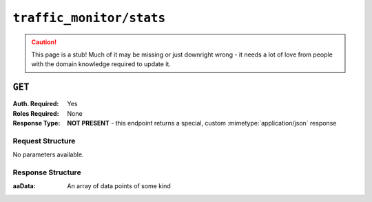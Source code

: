 ..
..
.. Licensed under the Apache License, Version 2.0 (the "License");
.. you may not use this file except in compliance with the License.
.. You may obtain a copy of the License at
..
..     http://www.apache.org/licenses/LICENSE-2.0
..
.. Unless required by applicable law or agreed to in writing, software
.. distributed under the License is distributed on an "AS IS" BASIS,
.. WITHOUT WARRANTIES OR CONDITIONS OF ANY KIND, either express or implied.
.. See the License for the specific language governing permissions and
.. limitations under the License.
..

.. _to-api-traffic_monitor-stats:

*************************
``traffic_monitor/stats``
*************************
.. deprecated:: ATCv4
.. caution:: This page is a stub! Much of it may be missing or just downright wrong - it needs a lot of love from people with the domain knowledge required to update it.

``GET``
=======
:Auth. Required: Yes
:Roles Required: None
:Response Type:  **NOT PRESENT** - this endpoint returns a special, custom :mimetype:`application/json` response

Request Structure
-----------------
No parameters available.

Response Structure
------------------
:aaData: An array of data points of some kind

.. code-block:: http
	:caption: Response Example

	HTTP/1.1 200 OK
	Access-Control-Allow-Credentials: true
	Access-Control-Allow-Headers: Origin, X-Requested-With, Content-Type, Accept
	Access-Control-Allow-Methods: POST,GET,OPTIONS,PUT,DELETE
	Access-Control-Allow-Origin: *
	Cache-Control: no-cache, no-store, max-age=0, must-revalidate
	Content-Type: application/json
	Date: Mon, 03 Dec 2018 14:44:14 GMT
	Server: Mojolicious (Perl)
	Set-Cookie: mojolicious=...; Path=/; Expires=Mon, 18 Nov 2019 17:40:54 GMT; Max-Age=3600; HttpOnly
	Vary: Accept-Encoding
	Whole-Content-Sha512: yRHVMHW+Y78HgaU/UVcrcADq9Jw3ScP+IQEEVqy3R/0A757WM2ZpmGDECDkDp7crWckabMntHRIfaf/6hWJPoQ==
	Content-Length: 57

	{ "aaData": [
		[
			"0",
			"ALL",
			"ALL",
			"ALL",
			"true",
			"ALL",
			"0",
			"0"
		]
	]
	"alerts": [
		{
			"level": "warning",
			"text": "This endpoint and its functionality is deprecated, and will be removed in the future"
		}
	]}
